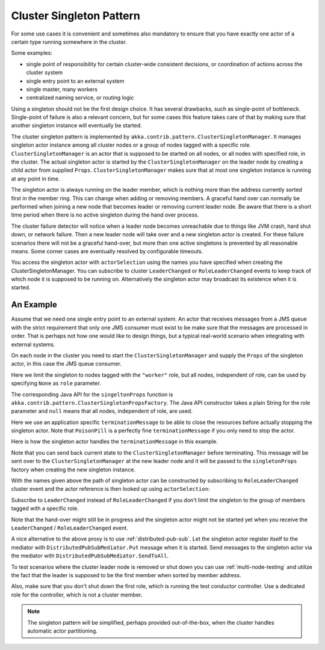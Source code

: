 .. _cluster-singleton:

Cluster Singleton Pattern
=========================

For some use cases it is convenient and sometimes also mandatory to ensure that
you have exactly one actor of a certain type running somewhere in the cluster.

Some examples:

* single point of responsibility for certain cluster-wide consistent decisions, or
  coordination of actions across the cluster system
* single entry point to an external system
* single master, many workers
* centralized naming service, or routing logic

Using a singleton should not be the first design choice. It has several drawbacks,
such as single-point of bottleneck. Single-point of failure is also a relevant concern,
but for some cases this feature takes care of that by making sure that another singleton
instance will eventually be started.

The cluster singleton pattern is implemented by ``akka.contrib.pattern.ClusterSingletonManager``.
It manages singleton actor instance among all cluster nodes or a group of nodes tagged with
a specific role. ``ClusterSingletonManager`` is an actor that is supposed to be started on
all nodes, or all nodes with specified role, in the cluster. The actual singleton actor is
started by the ``ClusterSingletonManager`` on the leader node by creating a child actor from
supplied ``Props``. ``ClusterSingletonManager`` makes sure that at most one singleton instance
is running at any point in time.

The singleton actor is always running on the leader member, which is nothing more than
the address currently sorted first in the member ring. This can change when adding
or removing members. A graceful hand over can normally be performed when joining a new
node that becomes leader or removing current leader node. Be aware that there is a short
time period when there is no active singleton during the hand over process.

The cluster failure detector will notice when a leader node becomes unreachable due to
things like JVM crash, hard shut down, or network failure. Then a new leader node will
take over and a new singleton actor is created. For these failure scenarios there will
not be a graceful hand-over, but more than one active singletons is prevented by all
reasonable means. Some corner cases are eventually resolved by configurable timeouts.

You access the singleton actor with ``actorSelection`` using the names you have specified when
creating the ClusterSingletonManager. You can subscribe to cluster ``LeaderChanged`` or
``RoleLeaderChanged`` events to keep track of which node it is supposed to be running on.
Alternatively the singleton actor may broadcast its existence when it is started.

An Example
----------

Assume that we need one single entry point to an external system. An actor that
receives messages from a JMS queue with the strict requirement that only one
JMS consumer must exist to be make sure that the messages are processed in order.
That is perhaps not how one would like to design things, but a typical real-world
scenario when integrating with external systems.

On each node in the cluster you need to start the ``ClusterSingletonManager`` and
supply the ``Props`` of the singleton actor, in this case the JMS queue consumer.

.. includecode:: @contribSrc@/src/multi-jvm/scala/akka/contrib/pattern/ClusterSingletonManagerSpec.scala#create-singleton-manager

Here we limit the singleton to nodes tagged with the ``"worker"`` role, but all nodes, independent of
role, can be used by specifying ``None`` as ``role`` parameter.

The corresponding Java API for the ``singeltonProps`` function is ``akka.contrib.pattern.ClusterSingletonPropsFactory``.
The Java API constructor takes a plain String for the role parameter and ``null`` means that all nodes, independent of
role, are used.

Here we use an application specific ``terminationMessage`` to be able to close the
resources before actually stopping the singleton actor. Note that ``PoisonPill`` is a
perfectly fine ``terminationMessage`` if you only need to stop the actor.

Here is how the singleton actor handles the ``terminationMessage`` in this example.

.. includecode:: @contribSrc@/src/multi-jvm/scala/akka/contrib/pattern/ClusterSingletonManagerSpec.scala#consumer-end

Note that you can send back current state to the ``ClusterSingletonManager`` before terminating.
This message will be sent over to the ``ClusterSingletonManager`` at the new leader node and it
will be passed to the ``singletonProps`` factory when creating the new singleton instance.

With the names given above the path of singleton actor can be constructed by subscribing to
``RoleLeaderChanged`` cluster event and the actor reference is then looked up using ``actorSelection``:

.. includecode:: @contribSrc@/src/multi-jvm/scala/akka/contrib/pattern/ClusterSingletonManagerSpec.scala#singleton-proxy2

Subscribe to ``LeaderChanged`` instead of ``RoleLeaderChanged`` if you don't limit the singleton to
the group of members tagged with a specific role.

Note that the hand-over might still be in progress and the singleton actor might not be started yet
when you receive the ``LeaderChanged`` / ``RoleLeaderChanged`` event.

A nice alternative to the above proxy is to use :ref:`distributed-pub-sub`. Let the singleton
actor register itself to the mediator with ``DistributedPubSubMediator.Put`` message when it is
started. Send messages to the singleton actor via the mediator with ``DistributedPubSubMediator.SendToAll``.

To test scenarios where the cluster leader node is removed or shut down you can use :ref:`multi-node-testing` and
utilize the fact that the leader is supposed to be the first member when sorted by member address.

.. includecode:: @contribSrc@/src/multi-jvm/scala/akka/contrib/pattern/ClusterSingletonManagerSpec.scala#sort-cluster-roles

.. includecode:: @contribSrc@/src/multi-jvm/scala/akka/contrib/pattern/ClusterSingletonManagerSpec.scala#test-leave

Also, make sure that you don't shut down the first role, which is running the test conductor controller.
Use a dedicated role for the controller, which is not a cluster member.

.. note:: The singleton pattern will be simplified, perhaps provided out-of-the-box, when the cluster handles automatic actor partitioning.
